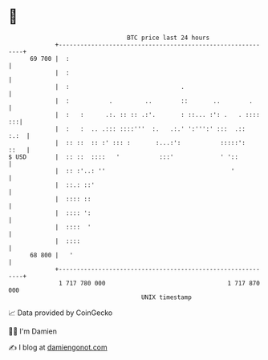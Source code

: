 * 👋

#+begin_example
                                    BTC price last 24 hours                    
                +------------------------------------------------------------+ 
         69 700 |  :                                                         | 
                |  :                                                         | 
                |  :                               .                         | 
                |  :           .         ..        ::       ..        .      | 
                |  :   :      .:. :: :: .:'.       : ::... :': .   . :::: :::| 
                |  :   :  .. .::: ::::'''  :.   .:.' ':''':' :::  .::   :.:  | 
                |  :: ::  :: :' ::: :       :...:':           :::::':   ::   | 
   $ USD        |  :: ::  ::::   '           :::'             ' '::          | 
                |  :: :'..: ''                                   '           | 
                |  ::.: ::'                                                  | 
                |  :::: ::                                                   | 
                |  :::: ':                                                   | 
                |  ::::  '                                                   | 
                |  ::::                                                      | 
         68 800 |   '                                                        | 
                +------------------------------------------------------------+ 
                 1 717 780 000                                  1 717 870 000  
                                        UNIX timestamp                         
#+end_example
📈 Data provided by CoinGecko

🧑‍💻 I'm Damien

✍️ I blog at [[https://www.damiengonot.com][damiengonot.com]]
